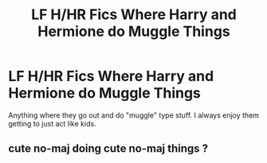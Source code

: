 #+TITLE: LF H/HR Fics Where Harry and Hermione do Muggle Things

* LF H/HR Fics Where Harry and Hermione do Muggle Things
:PROPERTIES:
:Author: put_that_disc
:Score: 0
:DateUnix: 1477869778.0
:DateShort: 2016-Oct-31
:FlairText: Request
:END:
Anything where they go out and do "muggle" type stuff. I always enjoy them getting to just act like kids.


** cute no-maj doing cute no-maj things ?
:PROPERTIES:
:Author: Archimand
:Score: 2
:DateUnix: 1477870518.0
:DateShort: 2016-Oct-31
:END:
